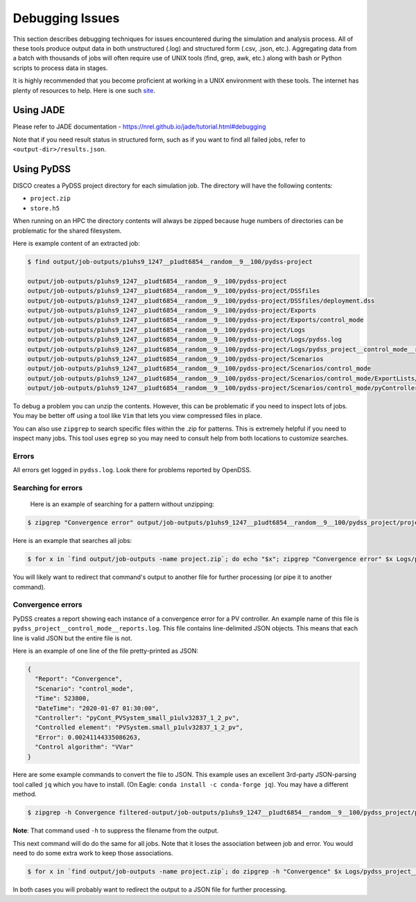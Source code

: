 ****************
Debugging Issues
****************

This section describes debugging techniques for issues encountered during the
simulation and analysis process. All of these tools produce output data in both
unstructured (.log) and structured form (.csv, .json, etc.).  Aggregating data
from a batch with thousands of jobs will often require use of UNIX tools (find,
grep, awk, etc.) along with bash or Python scripts to process data in stages.

It is highly recommended that you become proficient at working in a UNIX
environment with these tools. The internet has plenty of resources to help.
Here is one such `site
<https://www.tutorialspoint.com/unix/unix-pipes-filters.htm>`_.

Using JADE
==========

Please refer to JADE documentation -
https://nrel.github.io/jade/tutorial.html#debugging

Note that if you need result status in structured form, such as if you want to
find all failed jobs, refer to ``<output-dir>/results.json``.

Using PyDSS
===========

DISCO creates a PyDSS project directory for each simulation job. The directory
will have the following contents:

* ``project.zip``
* ``store.h5``

When running on an HPC the directory contents will always be zipped because
huge numbers of directories can be problematic for the shared filesystem.

Here is example content of an extracted job:

.. code-block:: bash

  $ find output/job-outputs/p1uhs9_1247__p1udt6854__random__9__100/pydss-project

  output/job-outputs/p1uhs9_1247__p1udt6854__random__9__100/pydss-project
  output/job-outputs/p1uhs9_1247__p1udt6854__random__9__100/pydss-project/DSSfiles
  output/job-outputs/p1uhs9_1247__p1udt6854__random__9__100/pydss-project/DSSfiles/deployment.dss
  output/job-outputs/p1uhs9_1247__p1udt6854__random__9__100/pydss-project/Exports
  output/job-outputs/p1uhs9_1247__p1udt6854__random__9__100/pydss-project/Exports/control_mode
  output/job-outputs/p1uhs9_1247__p1udt6854__random__9__100/pydss-project/Logs
  output/job-outputs/p1uhs9_1247__p1udt6854__random__9__100/pydss-project/Logs/pydss.log
  output/job-outputs/p1uhs9_1247__p1udt6854__random__9__100/pydss-project/Logs/pydss_project__control_mode__reports.log
  output/job-outputs/p1uhs9_1247__p1udt6854__random__9__100/pydss-project/Scenarios
  output/job-outputs/p1uhs9_1247__p1udt6854__random__9__100/pydss-project/Scenarios/control_mode
  output/job-outputs/p1uhs9_1247__p1udt6854__random__9__100/pydss-project/Scenarios/control_mode/ExportLists/Exports.toml
  output/job-outputs/p1uhs9_1247__p1udt6854__random__9__100/pydss-project/Scenarios/control_mode/pyControllerList/PvControllers.toml

To debug a problem you can unzip the contents. However, this can be problematic
if you need to inspect lots of jobs. You may be better off using a tool like
``Vim`` that lets you view compressed files in place.

You can also use ``zipgrep`` to search specific files within the .zip for
patterns. This is extremely helpful if you need to inspect many jobs. This tool
uses ``egrep`` so you may need to consult help from both locations to customize
searches.

Errors
------
All errors get logged in ``pydss.log``. Look there for problems reported by
OpenDSS.

Searching for errors
--------------------
 Here is an example of searching for a pattern without unzipping:

.. code-block:: bash

    $ zipgrep "Convergence error" output/job-outputs/p1uhs9_1247__p1udt6854__random__9__100/pydss_project/project.zip Logs/pydss.log

Here is an example that searches all jobs:

.. code-block:: bash

    $ for x in `find output/job-outputs -name project.zip`; do echo "$x"; zipgrep "Convergence error" $x Logs/pydss.log; done

You will likely want to redirect that command's output to another file for
further processing (or pipe it to another command).

Convergence errors
------------------
PyDSS creates a report showing each instance of a convergence error for a PV
controller.  An example name of this file is
``pydss_project__control_mode__reports.log``. This file contains line-delimited
JSON objects.  This means that each line is valid JSON but the entire file is
not.

Here is an example of one line of the file pretty-printed as JSON:

.. code-block:: json

    {
      "Report": "Convergence",
      "Scenario": "control_mode",
      "Time": 523800,
      "DateTime": "2020-01-07 01:30:00",
      "Controller": "pyCont_PVSystem_small_p1ulv32837_1_2_pv",
      "Controlled element": "PVSystem.small_p1ulv32837_1_2_pv",
      "Error": 0.00241144335086263,
      "Control algorithm": "VVar"
    }

Here are some example commands to convert the file to JSON. This example uses
an excellent 3rd-party JSON-parsing tool called ``jq`` which you have to
install. (On Eagle: ``conda install -c conda-forge jq``). You may have a
different method.

.. code-block:: bash

    $ zipgrep -h Convergence filtered-output/job-outputs/p1uhs9_1247__p1udt6854__random__9__100/pydss_project/project.zip Logs/pydss_project__control_mode__reports.log | jq -s

**Note**: That command used ``-h`` to suppress the filename from the output.

This next command will do do the same for all jobs. Note that it loses the
association between job and error. You would need to do some extra work to keep
those associations.

.. code-block:: bash

    $ for x in `find output/job-outputs -name project.zip`; do zipgrep -h "Convergence" $x Logs/pydss_project__control_mode__reports.log; done | jq -s

In both cases you will probably want to redirect the output to a JSON file for
further processing.
